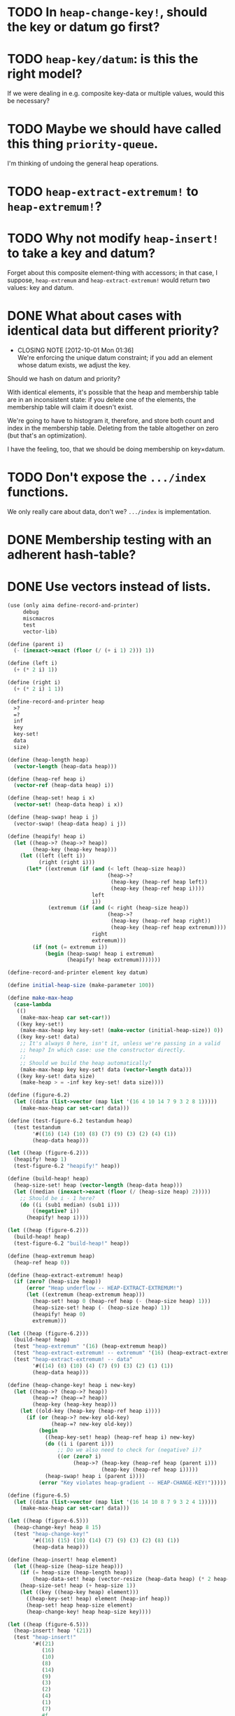 * TODO In =heap-change-key!=, should the key or datum go first?
* TODO =heap-key/datum=: is this the right model?
  If we were dealing in e.g. composite key-data or multiple values,
  would this be necessary?
* TODO Maybe we should have called this thing =priority-queue=.
  I'm thinking of undoing the general heap operations.
* TODO =heap-extract-extremum!= to =heap-extremum!=?
* TODO Why not modify =heap-insert!= to take a key and datum?
  Forget about this composite element-thing with accessors; in that
  case, I suppose, =heap-extremum= and =heap-extract-extremum!= would
  return two values: key and datum.
* DONE What about cases with identical data but different priority?
  CLOSED: [2012-10-01 Mon 01:36]
  - CLOSING NOTE [2012-10-01 Mon 01:36] \\
    We're enforcing the unique datum constraint; if you add an element
    whose datum exists, we adjust the key.
  Should we hash on datum and priority?

  With identical elements, it's possible that the heap and membership
  table are in an inconsistent state: if you delete one of the
  elements, the membership table will claim it doesn't exist.

  We're going to have to histogram it, therefore, and store both count
  and index in the membership table. Deleting from the table
  altogether on zero (but that's an optimization).

  I have the feeling, too, that we should be doing membership on
  key×datum.
* TODO Don't expose the =.../index= functions.
  We only really care about data, don't we? =.../index= is
  implementation.
* DONE Membership testing with an adherent hash-table?
  CLOSED: [2012-09-27 Thu 05:31]
* DONE Use vectors instead of lists.
  CLOSED: [2012-09-27 Thu 05:31]
  #+BEGIN_SRC scheme
    (use (only aima define-record-and-printer)
         debug
         miscmacros
         test
         vector-lib)
    
    (define (parent i)
      (- (inexact->exact (floor (/ (+ i 1) 2))) 1))
    
    (define (left i)
      (+ (* 2 i) 1))
    
    (define (right i)
      (+ (* 2 i) 1 1))
    
    (define-record-and-printer heap
      >?
      =?
      inf
      key
      key-set!
      data
      size)
    
    (define (heap-length heap)
      (vector-length (heap-data heap)))
    
    (define (heap-ref heap i)
      (vector-ref (heap-data heap) i))
    
    (define (heap-set! heap i x)
      (vector-set! (heap-data heap) i x))
    
    (define (heap-swap! heap i j)
      (vector-swap! (heap-data heap) i j))
    
    (define (heapify! heap i)
      (let ((heap->? (heap->? heap))
            (heap-key (heap-key heap)))
        (let ((left (left i))
              (right (right i)))
          (let* ((extremum (if (and (< left (heap-size heap))
                                    (heap->?
                                     (heap-key (heap-ref heap left))
                                     (heap-key (heap-ref heap i))))
                               left
                               i))
                 (extremum (if (and (< right (heap-size heap))
                                    (heap->?
                                     (heap-key (heap-ref heap right))
                                     (heap-key (heap-ref heap extremum))))
                               right
                               extremum)))
            (if (not (= extremum i))
                (begin (heap-swap! heap i extremum)
                       (heapify! heap extremum)))))))
    
    (define-record-and-printer element key datum)
    
    (define initial-heap-size (make-parameter 100))
    
    (define make-max-heap
      (case-lambda
       (()
        (make-max-heap car set-car!))
       ((key key-set!)
        (make-max-heap key key-set! (make-vector (initial-heap-size)) 0))
       ((key key-set! data)
        ;; It's always 0 here, isn't it, unless we're passing in a valid
        ;; heap? In which case: use the constructor directly.
        ;;
        ;; Should we build the heap automatically?
        (make-max-heap key key-set! data (vector-length data)))
       ((key key-set! data size)
        (make-heap > = -inf key key-set! data size))))
    
    (define (figure-6.2)
      (let ((data (list->vector (map list '(16 4 10 14 7 9 3 2 8 1)))))
        (make-max-heap car set-car! data)))
    
    (define (test-figure-6.2 testandum heap)
      (test testandum
            '#((16) (14) (10) (8) (7) (9) (3) (2) (4) (1))
            (heap-data heap)))
    
    (let ((heap (figure-6.2)))
      (heapify! heap 1)
      (test-figure-6.2 "heapify!" heap))
    
    (define (build-heap! heap)
      (heap-size-set! heap (vector-length (heap-data heap)))
      (let ((median (inexact->exact (floor (/ (heap-size heap) 2)))))
        ;; Should be i - 1 here?
        (do ((i (sub1 median) (sub1 i)))
            ((negative? i))
          (heapify! heap i))))
    
    (let ((heap (figure-6.2)))
      (build-heap! heap)
      (test-figure-6.2 "build-heap!" heap))
    
    (define (heap-extremum heap)
      (heap-ref heap 0))
    
    (define (heap-extract-extremum! heap)
      (if (zero? (heap-size heap))
          (error "Heap underflow -- HEAP-EXTRACT-EXTREMUM!")
          (let ((extremum (heap-extremum heap)))
            (heap-set! heap 0 (heap-ref heap (- (heap-size heap) 1)))
            (heap-size-set! heap (- (heap-size heap) 1))
            (heapify! heap 0)
            extremum)))
    
    (let ((heap (figure-6.2)))
      (build-heap! heap)
      (test "heap-extremum" '(16) (heap-extremum heap))
      (test "heap-extract-extremum! -- extremum" '(16) (heap-extract-extremum! heap))
      (test "heap-extract-extremum! -- data"
            '#((14) (8) (10) (4) (7) (9) (3) (2) (1) (1))
            (heap-data heap)))
    
    (define (heap-change-key! heap i new-key)
      (let ((heap->? (heap->? heap))
            (heap-=? (heap-=? heap))
            (heap-key (heap-key heap)))
        (let ((old-key (heap-key (heap-ref heap i))))
          (if (or (heap->? new-key old-key)
                  (heap-=? new-key old-key))
              (begin
                ((heap-key-set! heap) (heap-ref heap i) new-key)
                (do ((i i (parent i)))
                    ;; Do we also need to check for (negative? i)?
                    ((or (zero? i)
                         (heap->? (heap-key (heap-ref heap (parent i)))
                                  (heap-key (heap-ref heap i)))))
                (heap-swap! heap i (parent i))))
              (error "Key violates heap-gradient -- HEAP-CHANGE-KEY!")))))
    
    (define (figure-6.5)
      (let ((data (list->vector (map list '(16 14 10 8 7 9 3 2 4 1)))))
        (make-max-heap car set-car! data)))
    
    (let ((heap (figure-6.5)))
      (heap-change-key! heap 8 15)
      (test "heap-change-key!"
            '#((16) (15) (10) (14) (7) (9) (3) (2) (8) (1))
            (heap-data heap)))
    
    (define (heap-insert! heap element)
      (let ((heap-size (heap-size heap)))
        (if (= heap-size (heap-length heap))
            (heap-data-set! heap (vector-resize (heap-data heap) (* 2 heap-size))))
        (heap-size-set! heap (+ heap-size 1))
        (let ((key ((heap-key heap) element)))
          ((heap-key-set! heap) element (heap-inf heap))
          (heap-set! heap heap-size element)
          (heap-change-key! heap heap-size key))))
    
    (let ((heap (figure-6.5)))
      (heap-insert! heap '(21))
      (test "heap-insert!"
            '#((21)
               (16)
               (10)
               (8)
               (14)
               (9)
               (3)
               (2)
               (4)
               (1)
               (7)
               #f
               #f
               #f
               #f
               #f
               #f
               #f
               #f
               #f)
            (heap-data heap)))
    
    (define (heap-delete! heap i)
      ;; Hypothesis
      (let ((heap-size (- (heap-size heap) 1)))
        (if (negative? heap-size)
            (error "Heap underflow -- HEAP-DELETE!")
            (begin
              (heap-size-set! heap heap-size)
              (heap-set! heap i (heap-ref heap heap-size))
              (heapify! heap i)))))
    
    (let ((heap (figure-6.5)))
      (heap-delete! heap 4)
      (test "heap-delete!"
            '#((16) (14) (10) (8) (1) (9) (3) (2) (4) (1))
            (heap-data heap)))
  #+END_SRC
* DONE Dynamic resizing
  CLOSED: [2012-09-27 Thu 05:31]
  Do it exponentially.
* DONE Payload mechanism
  CLOSED: [2012-09-26 Wed 01:33]
* CANCELED Use =max= instead of =extremum=?
  CLOSED: [2012-09-27 Thu 05:31]
  I.e., with the understanding that it's inverted in a min-heap.
* CANCELED SRFI
  CLOSED: [2012-09-27 Thu 05:31]
  - CLOSING NOTE [2012-09-27 Thu 05:31] \\
    Good question.
  Why aren't there SRFIs about the fundamental datatypes: queues,
  stacks, heaps?
